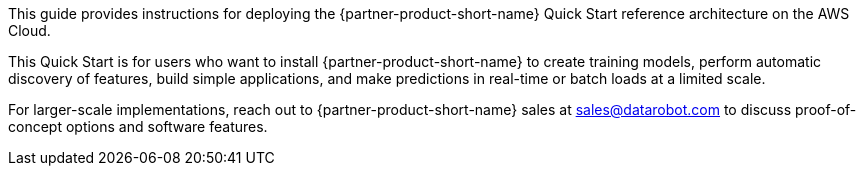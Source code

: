 // Replace the content in <>
// Identify your target audience and explain how/why they would use this Quick Start.
//Avoid borrowing text from third-party websites (copying text from AWS service documentation is fine). Also, avoid marketing-speak, focusing instead on the technical aspect.

This guide provides instructions for deploying the {partner-product-short-name} Quick Start reference architecture on the AWS Cloud.

This Quick Start is for users who want to install {partner-product-short-name} to create training models, perform automatic discovery of features, build simple applications, and make predictions in real-time or batch loads at a limited scale. 

For larger-scale implementations, reach out to {partner-product-short-name} sales at sales@datarobot.com to discuss proof-of-concept options and software features.
